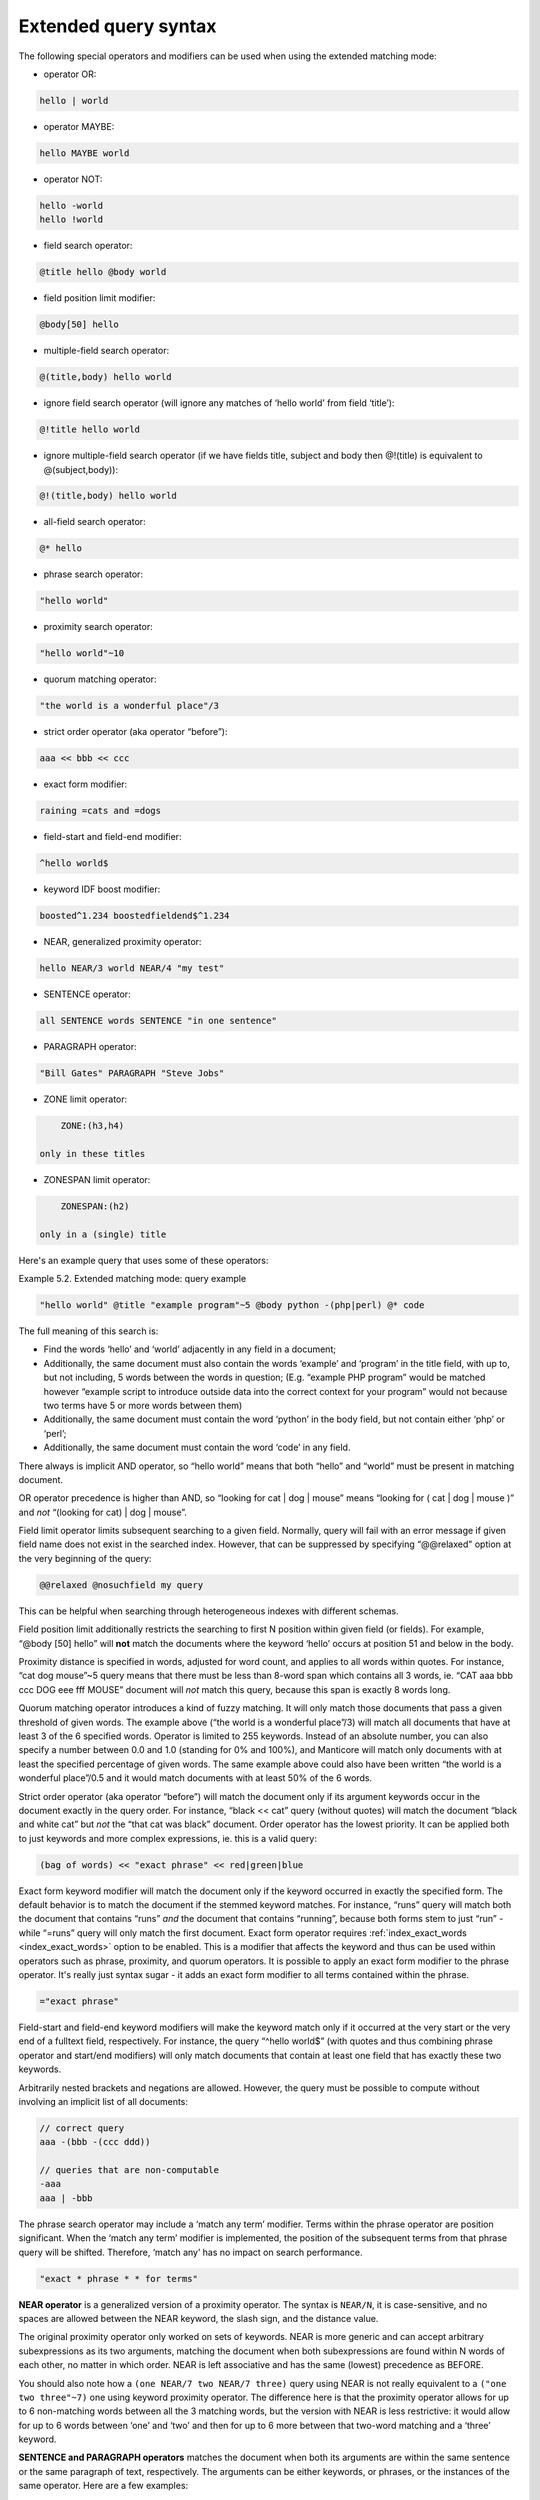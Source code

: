 .. _extended_query_syntax:

Extended query syntax
---------------------

The following special operators and modifiers can be used when using the
extended matching mode:

-  operator OR:

.. code-block:: none

       hello | world

-  operator MAYBE:

.. code-block:: none

       hello MAYBE world

-  operator NOT:

.. code-block:: none


       hello -world
       hello !world

-  field search operator:

.. code-block:: none

       @title hello @body world

-  field position limit modifier:

.. code-block:: none

       @body[50] hello

-  multiple-field search operator:

.. code-block:: none

       @(title,body) hello world

-  ignore field search operator (will ignore any matches of ‘hello
   world’ from field ‘title’):

.. code-block:: none

       @!title hello world

-  ignore multiple-field search operator (if we have fields title,
   subject and body then @!(title) is equivalent to @(subject,body)):

.. code-block:: none

       @!(title,body) hello world

-  all-field search operator:

.. code-block:: none

       @* hello

-  phrase search operator:

.. code-block:: none

       "hello world"

-  proximity search operator:

.. code-block:: none

       "hello world"~10

-  quorum matching operator:

.. code-block:: none

       "the world is a wonderful place"/3

-  strict order operator (aka operator “before”):

.. code-block:: none

       aaa << bbb << ccc

-  exact form modifier:

.. code-block:: none

       raining =cats and =dogs

-  field-start and field-end modifier:

.. code-block:: none

       ^hello world$

-  keyword IDF boost modifier:

.. code-block:: none

       boosted^1.234 boostedfieldend$^1.234

-  NEAR, generalized proximity operator:

.. code-block:: none

       hello NEAR/3 world NEAR/4 "my test"

-  SENTENCE operator:

.. code-block:: none

       all SENTENCE words SENTENCE "in one sentence"

-  PARAGRAPH operator:

.. code-block:: none

       "Bill Gates" PARAGRAPH "Steve Jobs"

-  ZONE limit operator:

.. code-block:: none

       ZONE:(h3,h4)

   only in these titles

-  ZONESPAN limit operator:

.. code-block:: none

       ZONESPAN:(h2)

   only in a (single) title

Here's an example query that uses some of these operators:

Example 5.2. Extended matching mode: query example
                                                  

.. code-block:: none


    "hello world" @title "example program"~5 @body python -(php|perl) @* code

The full meaning of this search is:

-  Find the words ‘hello’ and ‘world’ adjacently in any field in a
   document;

-  Additionally, the same document must also contain the words ‘example’
   and ‘program’ in the title field, with up to, but not including, 5
   words between the words in question; (E.g. “example PHP program”
   would be matched however “example script to introduce outside data
   into the correct context for your program” would not because two
   terms have 5 or more words between them)

-  Additionally, the same document must contain the word ‘python’ in the
   body field, but not contain either ‘php’ or ‘perl’;

-  Additionally, the same document must contain the word ‘code’ in any
   field.

There always is implicit AND operator, so “hello world” means that both
“hello” and “world” must be present in matching document.

OR operator precedence is higher than AND, so “looking for cat \| dog \|
mouse” means “looking for ( cat \| dog \| mouse )” and *not* “(looking
for cat) \| dog \| mouse”.

Field limit operator limits subsequent searching to a given field.
Normally, query will fail with an error message if given field name does
not exist in the searched index. However, that can be suppressed by
specifying “@@relaxed" option at the very beginning of the query:

.. code-block:: none


    @@relaxed @nosuchfield my query

This can be helpful when searching through heterogeneous indexes with
different schemas.

Field position limit additionally restricts the searching to first N
position within given field (or fields). For example, “@body [50] hello”
will **not** match the documents where the keyword ‘hello’ occurs at
position 51 and below in the body.

Proximity distance is specified in words, adjusted for word count, and
applies to all words within quotes. For instance, “cat dog mouse”~5
query means that there must be less than 8-word span which contains all
3 words, ie. “CAT aaa bbb ccc DOG eee fff MOUSE” document will *not*
match this query, because this span is exactly 8 words long.

Quorum matching operator introduces a kind of fuzzy matching. It will
only match those documents that pass a given threshold of given words.
The example above (“the world is a wonderful place”/3) will match all
documents that have at least 3 of the 6 specified words. Operator is
limited to 255 keywords. Instead of an absolute number, you can also
specify a number between 0.0 and 1.0 (standing for 0% and 100%), and
Manticore will match only documents with at least the specified percentage
of given words. The same example above could also have been written “the
world is a wonderful place”/0.5 and it would match documents with at
least 50% of the 6 words.

Strict order operator (aka operator “before”) will match the document
only if its argument keywords occur in the document exactly in the query
order. For instance, “black << cat” query (without quotes) will match
the document “black and white cat” but *not* the “that cat was black”
document. Order operator has the lowest priority. It can be applied both
to just keywords and more complex expressions, ie. this is a valid
query:

.. code-block:: none


    (bag of words) << "exact phrase" << red|green|blue

Exact form keyword modifier will match the document only if the keyword
occurred in exactly the specified form. The default behavior is to match
the document if the stemmed keyword matches. For instance, “runs” query
will match both the document that contains “runs” *and* the document
that contains “running”, because both forms stem to just “run” - while
“=runs” query will only match the first document. Exact form operator
requires
:ref:`index_exact_words <index_exact_words>`
option to be enabled. This is a modifier that affects the keyword and
thus can be used within operators such as phrase, proximity, and quorum
operators. It is possible to apply an exact form modifier to the phrase
operator. It's really just syntax sugar - it adds an exact form modifier
to all terms contained within the phrase.

.. code-block:: none


    ="exact phrase"

Field-start and field-end keyword modifiers will make the keyword match
only if it occurred at the very start or the very end of a fulltext
field, respectively. For instance, the query “^hello world$” (with
quotes and thus combining phrase operator and start/end modifiers) will
only match documents that contain at least one field that has exactly
these two keywords.

Arbitrarily nested brackets and negations are allowed. However, the
query must be possible to compute without involving an implicit list of
all documents:

.. code-block:: none


    // correct query
    aaa -(bbb -(ccc ddd))

    // queries that are non-computable
    -aaa
    aaa | -bbb

The phrase search operator may include a ‘match any term’ modifier.
Terms within the phrase operator are position significant. When the
‘match any term’ modifier is implemented, the position of the subsequent
terms from that phrase query will be shifted. Therefore, ‘match any’ has
no impact on search performance.

.. code-block:: none


    "exact * phrase * * for terms"

**NEAR operator** is a generalized version of a proximity operator.
The syntax is ``NEAR/N``, it is case-sensitive, and no spaces are
allowed between the NEAR keyword, the slash sign, and the distance
value.

The original proximity operator only worked on sets of keywords. NEAR is
more generic and can accept arbitrary subexpressions as its two
arguments, matching the document when both subexpressions are found
within N words of each other, no matter in which order. NEAR is left
associative and has the same (lowest) precedence as BEFORE.

You should also note how a ``(one NEAR/7 two NEAR/7 three)`` query using
NEAR is not really equivalent to a ``("one two three"~7)`` one
using keyword proximity operator. The difference here is that the
proximity operator allows for up to 6 non-matching words between all the
3 matching words, but the version with NEAR is less restrictive: it
would allow for up to 6 words between ‘one’ and ‘two’ and then for up to
6 more between that two-word matching and a ‘three’ keyword.

**SENTENCE and PARAGRAPH operators** matches the document when both
its arguments are within the same sentence or the same paragraph of
text, respectively. The arguments can be either keywords, or phrases, or
the instances of the same operator. Here are a few examples:

.. code-block:: none


    one SENTENCE two
    one SENTENCE "two three"
    one SENTENCE "two three" SENTENCE four

The order of the arguments within the sentence or paragraph does not
matter. These operators only work on indexes built with
:ref:`index_sp <index_sp>` (sentence and
paragraph indexing feature) enabled, and revert to a mere AND otherwise.
Refer to the ``index_sp`` directive documentation for the notes on
what's considered a sentence and a paragraph.

**ZONE limit operator** is quite similar to field limit operator, but
restricts matching to a given in-field zone or a list of zones. Note
that the subsequent subexpressions are *not* required to match in a
single contiguous span of a given zone, and may match in multiple spans.
For instance, ``(ZONE:th hello world)`` query *will* match this example
document:

.. code-block:: none


    <th>Table 1\. Local awareness of Hello Kitty brand.</th>
    .. some table data goes here ..
    <th>Table 2\. World-wide brand awareness.</th>

ZONE operator affects the query until the next field or ZONE limit
operator, or the closing parenthesis. It only works on the indexes built
with zones support (see :ref:`index_zones`) and
will be ignored otherwise.

**ZONESPAN limit operator** is similar to the ZONE operator, but
requires the match to occur in a single contiguous span. In the example
above, ``(ZONESPAN:th hello world)`` would not match the document,
since “hello” and “world” do not occur within the same span.

**MAYBE** operator works much like \| operator but doesn't return
documents which match only right subtree expression.
